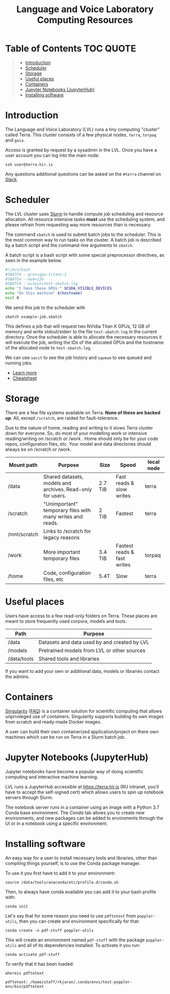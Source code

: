 #+TITLE: Language and Voice Laboratory Computing Resources

* Table of Contents                                               :TOC:QUOTE:
#+BEGIN_QUOTE
- [[#introduction][Introduction]]
- [[#scheduler][Scheduler]]
- [[#storage][Storage]]
- [[#useful-places][Useful places]]
- [[#containers][Containers]]
- [[#jupyter-notebooks-jupyterhub][Jupyter Notebooks (JupyterHub)]]
- [[#installing-software][Installing software]]
#+END_QUOTE

* Introduction
  The Language and Voice Laboratory (LVL) runs a tiny computing "cluster" called
  Terra.  This cluster consists of a few physical nodes, =terra=, =torpaq= and
  =gaia=.

  Access is granted by request by a sysadmin in the LVL.  Once you have a user
  account you can log into the main node:

  #+begin_src shell
  ssh user@terra.hir.is
  #+end_src

  Any questions additional questions can be asked on the =#terra= channel on
  [[https://romur.slack.com][Slack]].

* Scheduler
  The LVL cluster uses [[https://slurm.schedmd.org][Slurm]] to handle compute job scheduling and resource
  allocation.  All resource intensive tasks *must* use the scheduling system,
  and please refrain from requesting way more resources than is necessary.

  The command =sbatch= is used to submit batch jobs to the scheduler. This is
  the most common way to run tasks on the cluster. A batch job is described by a
  batch script and the command-line arguments to =sbatch=. 

  A batch script is a bash script with some special preprocessor directives, as
  seen in the example below.

  #+begin_src bash
  #!/bin/bash
  #SBATCH --gres=gpu:titanx:2
  #SBATCH --mem=12G
  #SBATCH --output=test-sbatch.log
  echo "I have these GPUs:" $CUDA_VISIBLE_DEVICES
  echo "On this machine" $(hostname)
  exit 0
  #+end_src

  We send this job to the scheduler with
  #+begin_src
  sbatch example-job.sbatch
  #+end_src

  This defines a job that will request two NVidia Titan X GPUs, 12 GB of memory
  and write stdout/stderr to the file =test-sbatch.log= in the current
  directory. Once the scheduler is able to allocate the necessary resources it
  will execute the job, writing the IDs of the allocated GPUs and the hostname
  of the allocated node to =test-sbatch.log=.

  We can use =sacct= to see the job history and =squeue= to see queued and
  running jobs.
    
   - [[./slurm-usage.org][Learn more]]
   - [[https://slurm.schedmd.com/pdfs/summary.pdf][Cheatsheet]]

* Storage
  There are a few file systems available on Terra. *None of these are backed
  up*. All, except =/scratch=, are raided for fault-tolerance.

  Due to the nature of home, reading and writing to it slows Terra cluster down
  for everyone. So, do most of your modelling work or intensive reading/writing
  on /scratch or /work . Home should only be for your code repos, configuration
  files, etc. Your model and data directories should always be on /scratch or
  /work.

  | Mount path   | Purpose                                                   | Size    | Speed                       | local node |
  |--------------+-----------------------------------------------------------+---------+-----------------------------+------------|
  | /data        | Shared datasets, models and archives. Read-only for users.        | 2.7 TiB | Fast reads & slow writes    | terra      |
  | /scratch     | "Unimportant" temporary files with many writes and reads. | 2 TiB   | Fastest                     | terra      |
  | /mnt/scratch | Links to /scratch for legacy reasons                      |         |                             |            |
  | /work        | More important temporary files                            | 3.4 TiB | Fastest reads & fast writes | torpaq     |
  | /home        | Code, configuration files, etc                            | 5.4T    | Slow                        | terra      |
  |--------------+-----------------------------------------------------------+---------+-----------------------------+------------|

* Useful places
  Users have access to a few read-only folders on Terra.
  These places are meant to store frequently used corpora, models and tools.

  | Path         | Purpose                                          |
  |--------------+--------------------------------------------------|
  | /data        | Datasets and data used by and created by LVL |
  | /models      | Pretrained models from LVL or other sources      |
  | /data/tools  | Shared tools and libraries                       |

  If you want to add your own or additional data, models or libraries contact the admins.

* Containers
  [[https://sylabs.io/singularity/][Singularity]] ([[https://sylabs.io/singularity/faq/][FAQ]]) is a container solution for scientific computing that allows
  unprivileged use of containers. Singularity supports building its own images
  from scratch and ready-made Docker images.

  A user can build their own containerized application/project on there own
  machines which can be run on Terra in a Slurm batch job.

* Jupyter Notebooks (JupyterHub)
  Jupyter notebooks have become a popular way of doing scientific computing and
  interactive machine learning.

  LVL runs a JupyterHub accessible at https://terra.hir.is (RU intranet, you'll
  have to accept the self-signed cert) which allows users to spin up notebook
  servers through Slurm.

  The notebook server runs in a container using an image with a Python 3.7 Conda
  base environment. The /Conda/ tab allows you to create new environments, and
  new packages can be added to enviroments through the UI or in a notebook using
  a specific environment.

* Installing software
  An easy way for a user to install necessary tools and libraries, other than
  compiling things yourself, is to use the Conda package manager.

  To use it you first have to add it to your environment:

  #+begin_src shell
  source /data/tools/anaconda/etc/profile.d/conda.sh
  #+end_src

  Then, to always have conda available you can add it to your bash profile with:

  #+begin_src shell
  conda init
  #+end_src

  Let's say that for some reason you need to use =pdftotext= from
  =poppler-utils=, then you can create and environment specifically for that:
  #+begin_src shell
  conda create -n pdf-stuff poppler-utils
  #+end_src

  This will create an environment named =pdf-stuff= with the package
  =poppler-utils= and all of its dependencies installed. To activate it you run:
  #+begin_src shell
  conda activate pdf-stuff
  #+end_src

  To verify that it has been loaded:
  #+begin_src shell :eval never-export :exports both
  whereis pdftotext
  #+end_src

  #+RESULTS:
  #+begin_example
  pdftotext: /home/staff/rkjaran/.conda/envs/test-poppler-env/bin/pdftotext
  #+end_example
  
